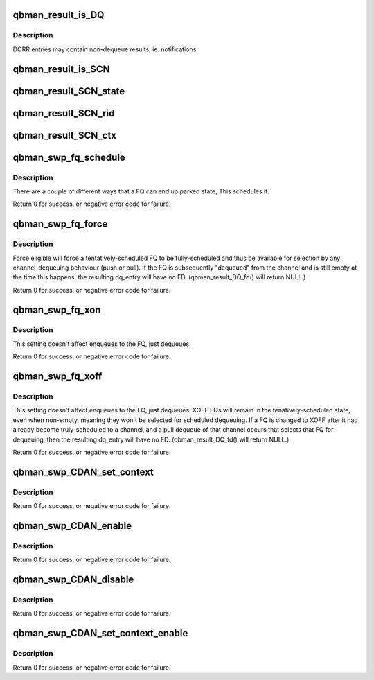 .. -*- coding: utf-8; mode: rst -*-
.. src-file: drivers/staging/fsl-mc/bus/dpio/qbman-portal.h

.. _`qbman_result_is_dq`:

qbman_result_is_DQ
==================

.. c:function:: int qbman_result_is_DQ(const struct dpaa2_dq *dq)

    check if the dequeue result is a dequeue response

    :param const struct dpaa2_dq \*dq:
        the dequeue result to be checked

.. _`qbman_result_is_dq.description`:

Description
-----------

DQRR entries may contain non-dequeue results, ie. notifications

.. _`qbman_result_is_scn`:

qbman_result_is_SCN
===================

.. c:function:: int qbman_result_is_SCN(const struct dpaa2_dq *dq)

    Check the dequeue result is notification or not

    :param const struct dpaa2_dq \*dq:
        the dequeue result to be checked

.. _`qbman_result_scn_state`:

qbman_result_SCN_state
======================

.. c:function:: u8 qbman_result_SCN_state(const struct dpaa2_dq *scn)

    Get the state field in State-change notification

    :param const struct dpaa2_dq \*scn:
        *undescribed*

.. _`qbman_result_scn_rid`:

qbman_result_SCN_rid
====================

.. c:function:: u32 qbman_result_SCN_rid(const struct dpaa2_dq *scn)

    Get the resource id in State-change notification

    :param const struct dpaa2_dq \*scn:
        *undescribed*

.. _`qbman_result_scn_ctx`:

qbman_result_SCN_ctx
====================

.. c:function:: u64 qbman_result_SCN_ctx(const struct dpaa2_dq *scn)

    Get the context data in State-change notification

    :param const struct dpaa2_dq \*scn:
        *undescribed*

.. _`qbman_swp_fq_schedule`:

qbman_swp_fq_schedule
=====================

.. c:function:: int qbman_swp_fq_schedule(struct qbman_swp *s, u32 fqid)

    Move the fq to the scheduled state

    :param struct qbman_swp \*s:
        the software portal object

    :param u32 fqid:
        the index of frame queue to be scheduled

.. _`qbman_swp_fq_schedule.description`:

Description
-----------

There are a couple of different ways that a FQ can end up parked state,
This schedules it.

Return 0 for success, or negative error code for failure.

.. _`qbman_swp_fq_force`:

qbman_swp_fq_force
==================

.. c:function:: int qbman_swp_fq_force(struct qbman_swp *s, u32 fqid)

    Force the FQ to fully scheduled state

    :param struct qbman_swp \*s:
        the software portal object

    :param u32 fqid:
        the index of frame queue to be forced

.. _`qbman_swp_fq_force.description`:

Description
-----------

Force eligible will force a tentatively-scheduled FQ to be fully-scheduled
and thus be available for selection by any channel-dequeuing behaviour (push
or pull). If the FQ is subsequently "dequeued" from the channel and is still
empty at the time this happens, the resulting dq_entry will have no FD.
(qbman_result_DQ_fd() will return NULL.)

Return 0 for success, or negative error code for failure.

.. _`qbman_swp_fq_xon`:

qbman_swp_fq_xon
================

.. c:function:: int qbman_swp_fq_xon(struct qbman_swp *s, u32 fqid)

    sets FQ flow-control to XON

    :param struct qbman_swp \*s:
        the software portal object

    :param u32 fqid:
        the index of frame queue

.. _`qbman_swp_fq_xon.description`:

Description
-----------

This setting doesn't affect enqueues to the FQ, just dequeues.

Return 0 for success, or negative error code for failure.

.. _`qbman_swp_fq_xoff`:

qbman_swp_fq_xoff
=================

.. c:function:: int qbman_swp_fq_xoff(struct qbman_swp *s, u32 fqid)

    sets FQ flow-control to XOFF

    :param struct qbman_swp \*s:
        the software portal object

    :param u32 fqid:
        the index of frame queue

.. _`qbman_swp_fq_xoff.description`:

Description
-----------

This setting doesn't affect enqueues to the FQ, just dequeues.
XOFF FQs will remain in the tenatively-scheduled state, even when
non-empty, meaning they won't be selected for scheduled dequeuing.
If a FQ is changed to XOFF after it had already become truly-scheduled
to a channel, and a pull dequeue of that channel occurs that selects
that FQ for dequeuing, then the resulting dq_entry will have no FD.
(qbman_result_DQ_fd() will return NULL.)

Return 0 for success, or negative error code for failure.

.. _`qbman_swp_cdan_set_context`:

qbman_swp_CDAN_set_context
==========================

.. c:function:: int qbman_swp_CDAN_set_context(struct qbman_swp *s, u16 channelid, u64 ctx)

    Set CDAN context

    :param struct qbman_swp \*s:
        the software portal object

    :param u16 channelid:
        the channel index

    :param u64 ctx:
        the context to be set in CDAN

.. _`qbman_swp_cdan_set_context.description`:

Description
-----------

Return 0 for success, or negative error code for failure.

.. _`qbman_swp_cdan_enable`:

qbman_swp_CDAN_enable
=====================

.. c:function:: int qbman_swp_CDAN_enable(struct qbman_swp *s, u16 channelid)

    Enable CDAN for the channel

    :param struct qbman_swp \*s:
        the software portal object

    :param u16 channelid:
        the index of the channel to generate CDAN

.. _`qbman_swp_cdan_enable.description`:

Description
-----------

Return 0 for success, or negative error code for failure.

.. _`qbman_swp_cdan_disable`:

qbman_swp_CDAN_disable
======================

.. c:function:: int qbman_swp_CDAN_disable(struct qbman_swp *s, u16 channelid)

    disable CDAN for the channel

    :param struct qbman_swp \*s:
        the software portal object

    :param u16 channelid:
        the index of the channel to generate CDAN

.. _`qbman_swp_cdan_disable.description`:

Description
-----------

Return 0 for success, or negative error code for failure.

.. _`qbman_swp_cdan_set_context_enable`:

qbman_swp_CDAN_set_context_enable
=================================

.. c:function:: int qbman_swp_CDAN_set_context_enable(struct qbman_swp *s, u16 channelid, u64 ctx)

    Set CDAN contest and enable CDAN

    :param struct qbman_swp \*s:
        the software portal object

    :param u16 channelid:
        the index of the channel to generate CDAN

    :param u64 ctx:
        i      the context set in CDAN

.. _`qbman_swp_cdan_set_context_enable.description`:

Description
-----------

Return 0 for success, or negative error code for failure.

.. This file was automatic generated / don't edit.

